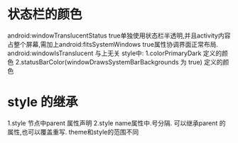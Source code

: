 * 状态栏的颜色 
  android:windowTranslucentStatus  true单独使用状态栏半透明,并且activity内容占整个屏幕,需加上android:fitsSystemWindows true属性协调界面正常布局.
  android:windowIsTranslucent 与上无关
  style中:
  1.colorPrimaryDark 定义的颜色
  2.statusBarColor(windowDrawsSystemBarBackgrounds 为 true) 定义的颜色

* style 的继承
  1.style 节点中parent 属性声明
  2.style name属性中.号分隔.
      可以继承parent 的属性,也可以覆盖重写.
      theme和style的范围不同
